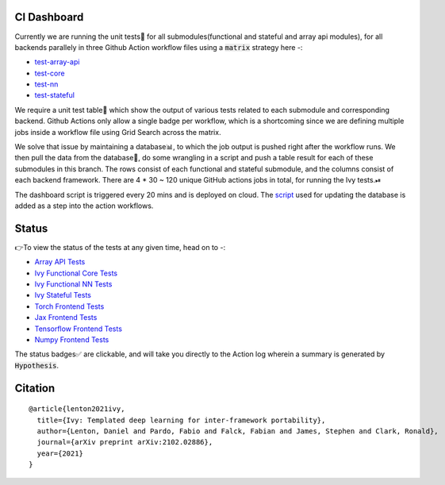 .. image:: https://github.com/unifyai/unifyai.github.io/blob/master/img/externally_linked/logo.png?raw=true
   :width: 100%

.. raw:: html

    <br/>
    <div align="center">
    <a href="https://github.com/unifyai/ivy/issues">
        <img style="float: left; padding-right: 4px; padding-bottom: 4px;" src="https://img.shields.io/github/issues/unifyai/ivy">
    </a>
    <a href="https://github.com/unifyai/ivy/network/members">
        <img style="float: left; padding-right: 4px; padding-bottom: 4px;" src="https://img.shields.io/github/forks/unifyai/ivy">
    </a>
    <a href="https://github.com/unifyai/ivy/stargazers">
        <img style="float: left; padding-right: 4px; padding-bottom: 4px;" src="https://img.shields.io/github/stars/unifyai/ivy">
    </a>
    <a href="https://github.com/unifyai/ivy/pulls">
        <img style="float: left; padding-right: 4px; padding-bottom: 4px;" src="https://img.shields.io/badge/PRs-welcome-brightgreen.svg">
    </a>
    <a href="https://pypi.org/project/ivy-core">
        <img style="float: left; padding-right: 4px; padding-bottom: 4px;" src="https://badge.fury.io/py/ivy-core.svg">
    </a>
    <a href="https://github.com/unifyai/ivy/actions?query=workflow%3Adocs">
        <img style="float: left; padding-right: 4px; padding-bottom: 4px;" src="https://img.shields.io/github/workflow/status/unifyai/ivy/docs?label=docs">
    </a>
    <a href="https://github.com/unifyai/ivy/actions?query=workflow%3Atest-ivy">
        <img style="float: left; padding-right: 4px; padding-bottom: 4px;" src="https://img.shields.io/github/workflow/status/unifyai/ivy/test-ivy?label=tests">
    </a>
    <a href="https://discord.gg/G4aR9Q7DTN">
        <img style="float: left; padding-right: 4px; padding-bottom: 4px;" src="https://img.shields.io/discord/799879767196958751?color=blue&label=%20&logo=discord&logoColor=white">
    </a>
    </div>
    <br clear="all" />
CI Dashboard
---------------------
Currently we are running the unit tests🧪 for all submodules(functional and stateful and array api modules), for all backends
parallely in three Github Action workflow files using a :code:`matrix` strategy here -:

* `test-array-api <https://github.com/unifyai/ivy/blob/1474e8bb894a12ddcd2dd19973789bd5e235f66a/.github/workflows/test-array-api.yml>`_
* `test-core <https://github.com/unifyai/ivy/blob/5da858be094a8ddb90ffe8886393c1043f4d8ae7/.github/workflows/test-ivy-core.yml>`_
* `test-nn   <https://github.com/unifyai/ivy/blob/5da858be094a8ddb90ffe8886393c1043f4d8ae7/.github/workflows/test-ivy-nn.yml>`_
* `test-stateful <https://github.com/unifyai/ivy/blob/5da858be094a8ddb90ffe8886393c1043f4d8ae7/.github/workflows/test-ivy-stateful.yml>`_

We require a unit test table📄 which show the output of various tests related to each submodule and
corresponding backend. Github Actions only allow a single badge per workflow, which is a shortcoming
since we are defining multiple jobs inside a workflow file using Grid Search across the matrix.

We solve that issue by maintaining a database📊, to which the job output is pushed right after the workflow runs. We then pull the data from the database🔑, do some wrangling in a script and push a table result for each of these submodules in this branch. The rows consist of each functional and stateful submodule, and the columns consist of each backend framework. There are 4 * 30 ~ 120 unique GitHub actions jobs in total, for running the Ivy tests.⏯ 

The dashboard script is triggered every 20 mins and  is deployed on cloud. The `script <https://github.com/unifyai/ivy/blob/4695422471eb820e4d8f5146878deadd6ba47a44/automation_tools/dashboard_automation/update_db.py>`_  used for updating the database is added as a step into the action workflows.

Status
--------

👉To view the status of the tests at any given time, head on to -:

* `Array API Tests <https://github.com/unifyai/ivy/blob/dashboard/test_dashboards/array_api_dashboard.md>`_
* `Ivy Functional Core Tests <https://github.com/unifyai/ivy/blob/dashboard/test_dashboards/functional_core_dashboard.md>`_
* `Ivy Functional NN Tests <https://github.com/unifyai/ivy/blob/dashboard/test_dashboards/functional_nn_dashboard.md>`_
* `Ivy Stateful Tests <https://github.com/unifyai/ivy/blob/dashboard/test_dashboards/stateful_dashboard.md>`_ 
* `Torch Frontend Tests <https://github.com/unifyai/ivy/blob/dashboard/test_dashboards/torch_frontend_dashboard.md>`_
* `Jax Frontend Tests <https://github.com/unifyai/ivy/blob/dashboard/test_dashboards/jax_frontend_dashboard.md>`_
* `Tensorflow Frontend Tests <https://github.com/unifyai/ivy/blob/dashboard/test_dashboards/tf_frontend_dashboard.md>`_
* `Numpy Frontend Tests <https://github.com/unifyai/ivy/blob/dashboard/test_dashboards/numpy_frontend_dashboard.md>`_

The status badges✅ are clickable, and will take you directly to the Action log wherein a summary is generated by :code:`Hypothesis`.

Citation
--------

::

    @article{lenton2021ivy,
      title={Ivy: Templated deep learning for inter-framework portability},
      author={Lenton, Daniel and Pardo, Fabio and Falck, Fabian and James, Stephen and Clark, Ronald},
      journal={arXiv preprint arXiv:2102.02886},
      year={2021}
    }
